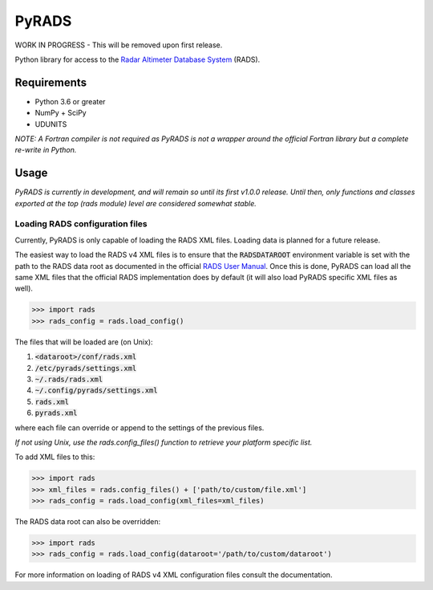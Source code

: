PyRADS
======

|build-status|
|coverage-status|
|code-style|

WORK IN PROGRESS - This will be removed upon first release.

Python library for access to the `Radar Altimeter Database System`_ (RADS).


Requirements
------------

* Python 3.6 or greater
* NumPy + SciPy
* UDUNITS

*NOTE: A Fortran compiler is not required as PyRADS is not a wrapper around the
official Fortran library but a complete re-write in Python.*


Usage
-----

*PyRADS is currently in development, and will remain so until its first v1.0.0
release.  Until then, only functions and classes exported at the top (rads
module) level are considered somewhat stable.*


Loading RADS configuration files
^^^^^^^^^^^^^^^^^^^^^^^^^^^^^^^^

Currently, PyRADS is only capable of loading the RADS XML files.  Loading data
is planned for a future release.

The easiest way to load the RADS v4 XML files is to ensure that the
:code:`RADSDATAROOT` environment variable is set with the path to the RADS
data root as documented in the official `RADS User Manual`_.  Once this is
done, PyRADS can load all the same XML files that the official RADS
implementation does by default (it will also load PyRADS specific XML files
as well).

.. code-block:: python

    >>> import rads
    >>> rads_config = rads.load_config()

The files that will be loaded are (on Unix):

1. :code:`<dataroot>/conf/rads.xml`
2. :code:`/etc/pyrads/settings.xml`
3. :code:`~/.rads/rads.xml`
4. :code:`~/.config/pyrads/settings.xml`
5. :code:`rads.xml`
6. :code:`pyrads.xml`

where each file can override or append to the settings of the previous files.

*If not using Unix, use the rads.config_files() function to retrieve
your platform specific list.*

To add XML files to this:

.. code-block:: python

    >>> import rads
    >>> xml_files = rads.config_files() + ['path/to/custom/file.xml']
    >>> rads_config = rads.load_config(xml_files=xml_files)

The RADS data root can also be overridden:

.. code-block:: python

    >>> import rads
    >>> rads_config = rads.load_config(dataroot='/path/to/custom/dataroot')

For more information on loading of RADS v4 XML configuration files consult the
documentation.


.. _Radar Altimeter Database System: https://github.com/remkos/rads
.. _RADS User Manual: https://github.com/remkos/rads/blob/master/doc/manuals/rads4_user_manual.pdf
.. |build-status| image:: https://travis-ci.com/ccarocean/pyrads.svg?branch=master&style=flat
   :target: https://travis-ci.com/ccarocean/pyrads
   :alt: Build status
.. |coverage-status| image:: http://codecov.io/github/ccarocean/pyrads/coverage.svg?branch=master
   :target: http://codecov.io/github/ccarocean/pyrads?branch=master
   :alt: Test coverage
.. |code-style| image:: https://img.shields.io/badge/code%20style-black-000000.svg
   :target: https://github.com/psf/black
   :alt: Code style is black
